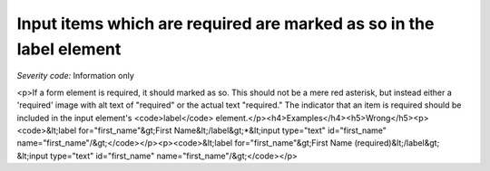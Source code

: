 ===============================
Input items which are required are marked as so in the label element
===============================

*Severity code:* Information only

.. php:class:: formWithRequiredLabel

<p>If a form element is required, it should marked as so. This should not be a mere red asterisk, but instead either a 'required' image with alt text of "required" or the actual text "required." The indicator that an item is required should be included in the input element's <code>label</code> element.</p><h4>Examples</h4><h5>Wrong</h5><p><code>&lt;label for="first_name"&gt;First Name&lt;/label&gt;*&lt;input type="text" id="first_name" name="first_name"/&gt;</code></p><p><code>&lt;label for="first_name"&gt;First Name (required)&lt;/label&gt; &lt;input type="text" id="first_name" name="first_name"/&gt;</code></p>
